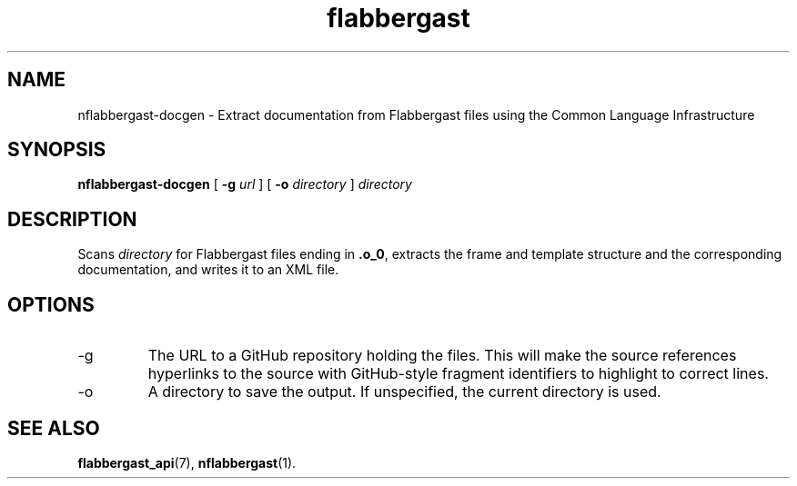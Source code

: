 .\" Authors: Andre Masella
.TH flabbergast 1 "August 2015" "0.9" "USER COMMANDS"
.SH NAME 
nflabbergast-docgen \- Extract documentation from Flabbergast files using the Common Language Infrastructure
.SH SYNOPSIS
.B nflabbergast-docgen
[
.B \-g
.I url
] [
.B \-o
.I directory
]
.I directory
.SH DESCRIPTION
Scans \fIdirectory\fR for Flabbergast files ending in \fB.o_0\fR, extracts the frame and template structure and the corresponding documentation, and writes it to an XML file.

.SH OPTIONS
.TP
\-g
The URL to a GitHub repository holding the files. This will make the source references hyperlinks to the source with GitHub-style fragment identifiers to highlight to correct lines.
.TP
\-o
A directory to save the output. If unspecified, the current directory is used.

.SH SEE ALSO
.BR flabbergast_api (7),
.BR nflabbergast (1).
